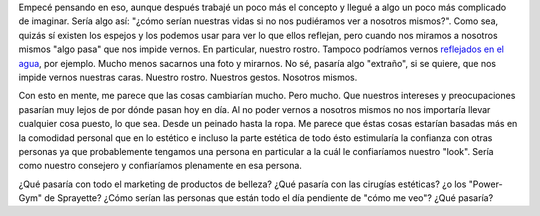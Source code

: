 .. link:
.. description:
.. tags: general
.. date: 2013/02/11 11:24:58
.. title: Sin espejos
.. slug: sin-espejos

    ¿Cómo serían nuestra vidas si no existieran los espejos?

Empecé pensando en eso, aunque después trabajé un poco más el concepto y
llegué a algo un poco más complicado de imaginar. Sería algo así: "¿cómo
serían nuestras vidas si no nos pudiéramos ver a nosotros mismos?". Como
sea, quizás sí existen los espejos y los podemos usar para ver lo que
ellos reflejan, pero cuando nos miramos a nosotros mismos "algo pasa"
que nos impide vernos. En particular, nuestro rostro. Tampoco podríamos
vernos `reflejados en el
agua <http://fotos.mkaufmann.com.ar/photo/167>`__, por ejemplo. Mucho
menos sacarnos una foto y mirarnos. No sé, pasaría algo "extraño", si se
quiere, que nos impide vernos nuestras caras. Nuestro rostro. Nuestros
gestos. Nosotros mismos.

Con esto en mente, me parece que las cosas cambiarían mucho. Pero mucho.
Que nuestros intereses y preocupaciones pasarían muy lejos de por dónde
pasan hoy en día. Al no poder vernos a nosotros mismos no nos importaría
llevar cualquier cosa puesto, lo que sea. Desde un peinado hasta la
ropa. Me parece que éstas cosas estarían basadas más en la comodidad
personal que en lo estético e incluso la parte estética de todo ésto
estimularía la confianza con otras personas ya que probablemente
tengamos una persona en particular a la cuál le confiaríamos nuestro
"look". Sería como nuestro consejero y confiaríamos plenamente en esa
persona.

¿Qué pasaría con todo el marketing de productos de belleza? ¿Qué pasaría
con las cirugías estéticas? ¿o los "Power-Gym" de Sprayette? ¿Cómo
serían las personas que están todo el día pendiente de "cómo me veo"?
¿Qué pasaría?
